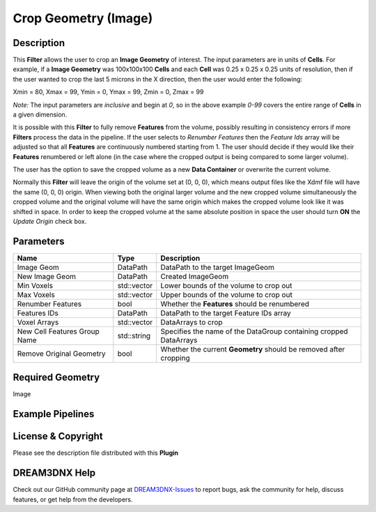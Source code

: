 =====================
Crop Geometry (Image)
=====================


Description
===========

This **Filter** allows the user to crop an **Image Geometry** of interest. The input parameters are in units of
**Cells**. For example, if a **Image Geometry** was 100x100x100 **Cells** and each **Cell** was 0.25 x 0.25 x 0.25 units
of resolution, then if the user wanted to crop the last 5 microns in the X direction, then the user would enter the
following:

Xmin = 80, Xmax = 99, Ymin = 0, Ymax = 99, Zmin = 0, Zmax = 99

*Note:* The input parameters are *inclusive* and begin at *0*, so in the above example *0-99* covers the entire range of
**Cells** in a given dimension.

It is possible with this **Filter** to fully remove **Features** from the volume, possibly resulting in consistency
errors if more **Filters** process the data in the pipeline. If the user selects to *Renumber Features* then the
*Feature Ids* array will be adjusted so that all **Features** are continuously numbered starting from 1. The user should
decide if they would like their **Features** renumbered or left alone (in the case where the cropped output is being
compared to some larger volume).

The user has the option to save the cropped volume as a new **Data Container** or overwrite the current volume.

Normally this **Filter** will leave the origin of the volume set at (0, 0, 0), which means output files like the Xdmf
file will have the same (0, 0, 0) origin. When viewing both the original larger volume and the new cropped volume
simultaneously the cropped volume and the original volume will have the same origin which makes the cropped volume look
like it was shifted in space. In order to keep the cropped volume at the same absolute position in space the user should
turn **ON** the *Update Origin* check box.

Parameters
==========

============================ =========== =================================================================
Name                         Type        Description
============================ =========== =================================================================
Image Geom                   DataPath    DataPath to the target ImageGeom
New Image Geom               DataPath    Created ImageGeom
Min Voxels                   std::vector Lower bounds of the volume to crop out
Max Voxels                   std::vector Upper bounds of the volume to crop out
Renumber Features            bool        Whether the **Features** should be renumbered
Features IDs                 DataPath    DataPath to the target Feature IDs array
Voxel Arrays                 std::vector DataArrays to crop
New Cell Features Group Name std::string Specifies the name of the DataGroup containing cropped DataArrays
Remove Original Geometry     bool        Whether the current **Geometry** should be removed after cropping
============================ =========== =================================================================

Required Geometry
=================

Image

Example Pipelines
=================

License & Copyright
===================

Please see the description file distributed with this **Plugin**

DREAM3DNX Help
==============

Check out our GitHub community page at `DREAM3DNX-Issues <https://github.com/BlueQuartzSoftware/DREAM3DNX-Issues>`__ to
report bugs, ask the community for help, discuss features, or get help from the developers.

